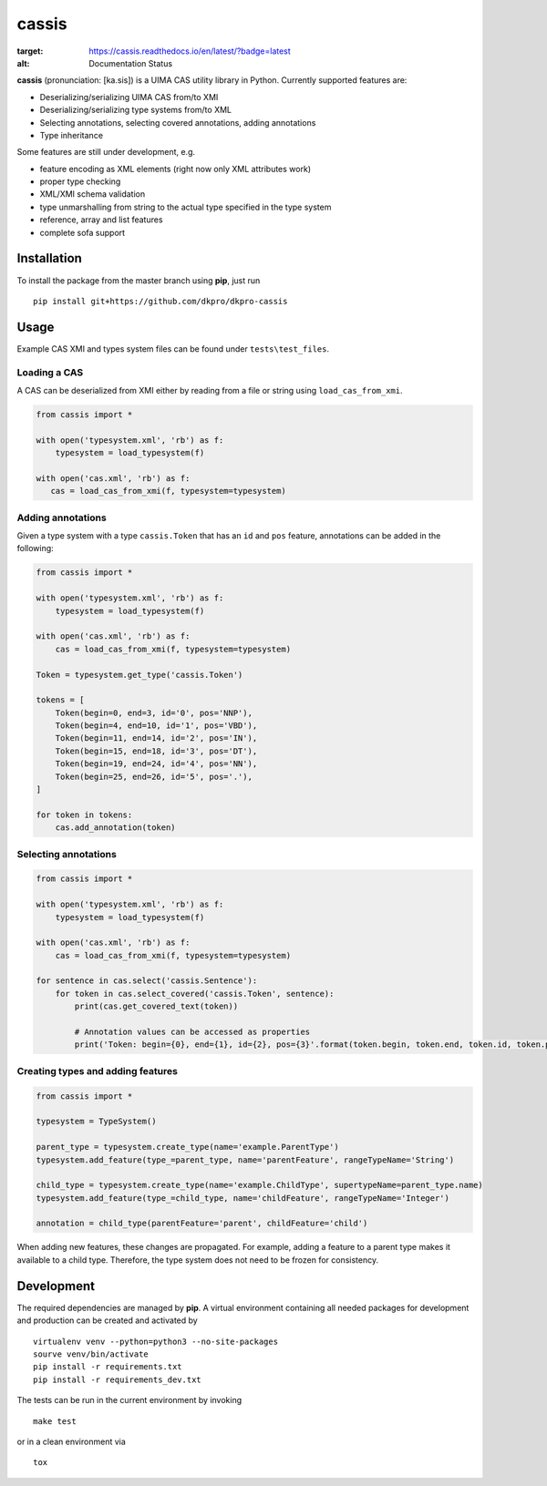 cassis
======

.. image:: https://travis-ci.org/dkpro/dkpro-cassis.svg?branch=master
    :target: https://travis-ci.org/dkpro/dkpro-cassis

.. image:: https://readthedocs.org/projects/cassis/badge/?version=latest
:target: https://cassis.readthedocs.io/en/latest/?badge=latest
:alt: Documentation Status
    
.. image:: https://img.shields.io/badge/code%20style-black-000000.svg
    :target: https://github.com/ambv/black

**cassis** (pronunciation: [ka.sis]) is a UIMA CAS utility library in
Python. Currently supported features are:

-  Deserializing/serializing UIMA CAS from/to XMI
-  Deserializing/serializing type systems from/to XML
-  Selecting annotations, selecting covered annotations, adding
   annotations
-  Type inheritance

Some features are still under development, e.g.

-  feature encoding as XML elements (right now only XML attributes work)
-  proper type checking
-  XML/XMI schema validation
-  type unmarshalling from string to the actual type specified in the
   type system
-  reference, array and list features
-  complete sofa support

Installation
------------

To install the package from the master branch using **pip**, just run

::

    pip install git+https://github.com/dkpro/dkpro-cassis

Usage
-----

Example CAS XMI and types system files can be found under ``tests\test_files``.

Loading a CAS
~~~~~~~~~~~~~

A CAS can be deserialized from XMI either by reading from a file or
string using ``load_cas_from_xmi``.

.. code:: python

    from cassis import *

    with open('typesystem.xml', 'rb') as f:
        typesystem = load_typesystem(f)
        
    with open('cas.xml', 'rb') as f:
       cas = load_cas_from_xmi(f, typesystem=typesystem)

Adding annotations
~~~~~~~~~~~~~~~~~~

Given a type system with a type ``cassis.Token`` that has an ``id`` and
``pos`` feature, annotations can be added in the following:

.. code:: python

    from cassis import *

    with open('typesystem.xml', 'rb') as f:
        typesystem = load_typesystem(f)
        
    with open('cas.xml', 'rb') as f:
        cas = load_cas_from_xmi(f, typesystem=typesystem)
       
    Token = typesystem.get_type('cassis.Token')

    tokens = [
        Token(begin=0, end=3, id='0', pos='NNP'),
        Token(begin=4, end=10, id='1', pos='VBD'),
        Token(begin=11, end=14, id='2', pos='IN'),
        Token(begin=15, end=18, id='3', pos='DT'),
        Token(begin=19, end=24, id='4', pos='NN'),
        Token(begin=25, end=26, id='5', pos='.'),
    ]

    for token in tokens:
        cas.add_annotation(token)

Selecting annotations
~~~~~~~~~~~~~~~~~~~~~

.. code:: python

    from cassis import *

    with open('typesystem.xml', 'rb') as f:
        typesystem = load_typesystem(f)
        
    with open('cas.xml', 'rb') as f:
        cas = load_cas_from_xmi(f, typesystem=typesystem)

    for sentence in cas.select('cassis.Sentence'):
        for token in cas.select_covered('cassis.Token', sentence):
            print(cas.get_covered_text(token))
            
            # Annotation values can be accessed as properties
            print('Token: begin={0}, end={1}, id={2}, pos={3}'.format(token.begin, token.end, token.id, token.pos)) 

Creating types and adding features
~~~~~~~~~~~~~~~~~~~~~~~~~~~~~~~~~~

.. code:: python

    from cassis import *

    typesystem = TypeSystem()

    parent_type = typesystem.create_type(name='example.ParentType')
    typesystem.add_feature(type_=parent_type, name='parentFeature', rangeTypeName='String')

    child_type = typesystem.create_type(name='example.ChildType', supertypeName=parent_type.name)
    typesystem.add_feature(type_=child_type, name='childFeature', rangeTypeName='Integer')

    annotation = child_type(parentFeature='parent', childFeature='child')

When adding new features, these changes are propagated. For example,
adding a feature to a parent type makes it available to a child type.
Therefore, the type system does not need to be frozen for consistency.

Development
-----------

The required dependencies are managed by **pip**. A virtual environment
containing all needed packages for development and production can be
created and activated by

::

    virtualenv venv --python=python3 --no-site-packages
    sourve venv/bin/activate
    pip install -r requirements.txt
    pip install -r requirements_dev.txt

The tests can be run in the current environment by invoking

::

    make test

or in a clean environment via

::

    tox

.. |Build Status| image:: https://travis-ci.org/dkpro/dkpro-cassis.svg?branch=master
   :target: https://travis-ci.org/dkpro/dkpro-cassis
.. |Code style: black| image:: https://img.shields.io/badge/code%20style-black-000000.svg
   :target: https://github.com/ambv/black
